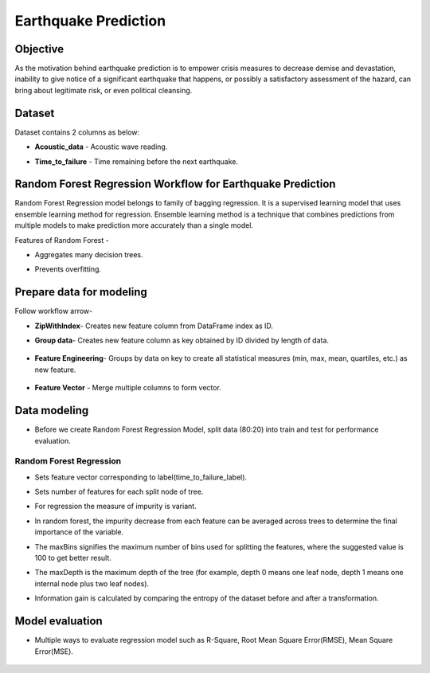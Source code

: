 Earthquake Prediction
=====================

Objective
---------
As the motivation behind earthquake prediction is to empower crisis measures to decrease demise and devastation, inability to give notice of a significant earthquake that happens, or possibly a satisfactory assessment of the hazard, can bring about legitimate risk, or even political cleansing.

Dataset
-------

Dataset contains 2 columns as below:

* **Acoustic_data** - Acoustic wave reading.
* **Time_to_failure** - Time remaining before the next earthquake.

   .. figure:: ../../../_assets/tutorials/machine-learning/earthquake_prediction/earthquake_data.png
      :alt: Stock Forecasting
      :width: 65%

Random Forest Regression Workflow for Earthquake Prediction
-----------------------------------------------------------
Random Forest Regression model belongs to family of bagging regression. It is a supervised learning model that uses ensemble learning method for regression. Ensemble learning method is a technique that combines predictions from multiple models to make prediction more accurately than a single model.

Features of Random Forest -

* Aggregates many decision trees.
* Prevents overfitting.

   .. figure:: ../../../_assets/tutorials/machine-learning/earthquake_prediction/earthquake_flow.png
      :alt: Stock Forecasting
      :width: 65%


Prepare data for modeling
--------------------------

Follow workflow arrow-

* **ZipWithIndex**- Creates new feature column from DataFrame index as ID.

* **Group data**- Creates new feature column as key obtained by ID divided by length of data. 

   .. figure:: ../../../_assets/tutorials/machine-learning/earthquake_prediction/group_data.png
      :alt: Stock Forecasting
      :width: 65%

* **Feature Engineering**- Groups by data on key to create all statistical measures (min, max, mean, quartiles, etc.) as new feature.

   .. figure:: ../../../_assets/tutorials/machine-learning/earthquake_prediction/feature_eng.png
      :alt: Stock Forecasting
      :width: 65%

* **Feature Vector** - Merge multiple columns to form vector.

   .. figure:: ../../../_assets/tutorials/machine-learning/earthquake_prediction/feature_vector.png
      :alt: Stock Forecasting
      :width: 65%
   

Data modeling
-------------

* Before we create Random Forest Regression Model, split data (80:20) into train and test for performance evaluation.

Random Forest Regression
++++++++++++++++++++++++

* Sets feature vector corresponding to label(time_to_failure_label).
* Sets number of features for each split node of tree.
* For regression the measure of impurity is variant.
* In random forest, the impurity decrease from each feature can be averaged across trees to determine the final importance of the variable.
* The maxBins signifies the maximum number of bins used for splitting the features, where the suggested value is 100 to get better result.
* The maxDepth is the maximum depth of the tree (for example, depth 0 means one leaf node, depth 1 means one internal node plus two leaf nodes).
* Information gain is calculated by comparing the entropy of the dataset before and after a transformation.

   .. figure:: ../../../_assets/tutorials/machine-learning/earthquake_prediction/random_forest_regression.png
      :alt: Stock Forecasting
      :width: 65%
   
   .. figure:: ../../../_assets/tutorials/machine-learning/earthquake_prediction/random_forest_regression2.png
      :alt: Stock Forecasting
      :width: 65%

Model evaluation
----------------

* Multiple ways to evaluate regression model such as R-Square, Root Mean Square Error(RMSE), Mean Square Error(MSE).

   .. figure:: ../../../_assets/tutorials/machine-learning/earthquake_prediction/performance_matrix.png
      :alt: Stock Forecasting
      :width: 65%

